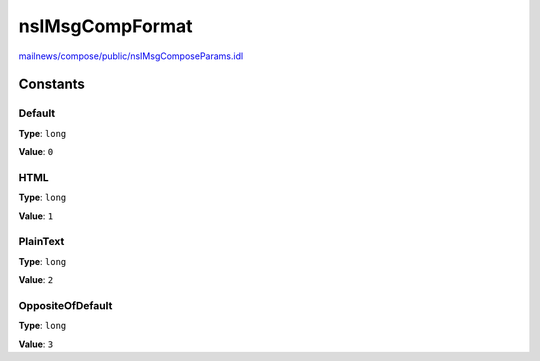 ================
nsIMsgCompFormat
================

`mailnews/compose/public/nsIMsgComposeParams.idl <https://hg.mozilla.org/comm-central/file/tip/mailnews/compose/public/nsIMsgComposeParams.idl>`_


Constants
=========

Default
-------

**Type**: ``long``

**Value**: ``0``


HTML
----

**Type**: ``long``

**Value**: ``1``


PlainText
---------

**Type**: ``long``

**Value**: ``2``


OppositeOfDefault
-----------------

**Type**: ``long``

**Value**: ``3``

